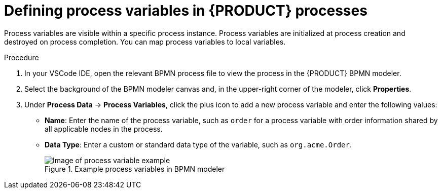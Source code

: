 [id='proc_bpmn-variables-process_{context}']

= Defining process variables in {PRODUCT} processes

Process variables are visible within a specific process instance. Process variables are initialized at process creation and destroyed on process completion. You can map process variables to local variables.

.Procedure
. In your VSCode IDE, open the relevant BPMN process file to view the process in the {PRODUCT} BPMN modeler.
. Select the background of the BPMN modeler canvas and, in the upper-right corner of the modeler, click *Properties*.
. Under *Process Data* -> *Process Variables*, click the plus icon to add a new process variable and enter the following values:

* *Name*: Enter the name of the process variable, such as `order` for a process variable with order information shared by all applicable nodes in the process.
* *Data Type*: Enter a custom or standard data type of the variable, such as `org.acme.Order`.
+
.Example process variables in BPMN modeler
image::kogito/bpmn/bpmn-process-variables.png[Image of process variable example]
